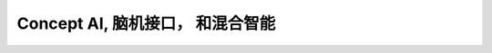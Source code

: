 
=========================================
Concept AI, 脑机接口， 和混合智能
=========================================




